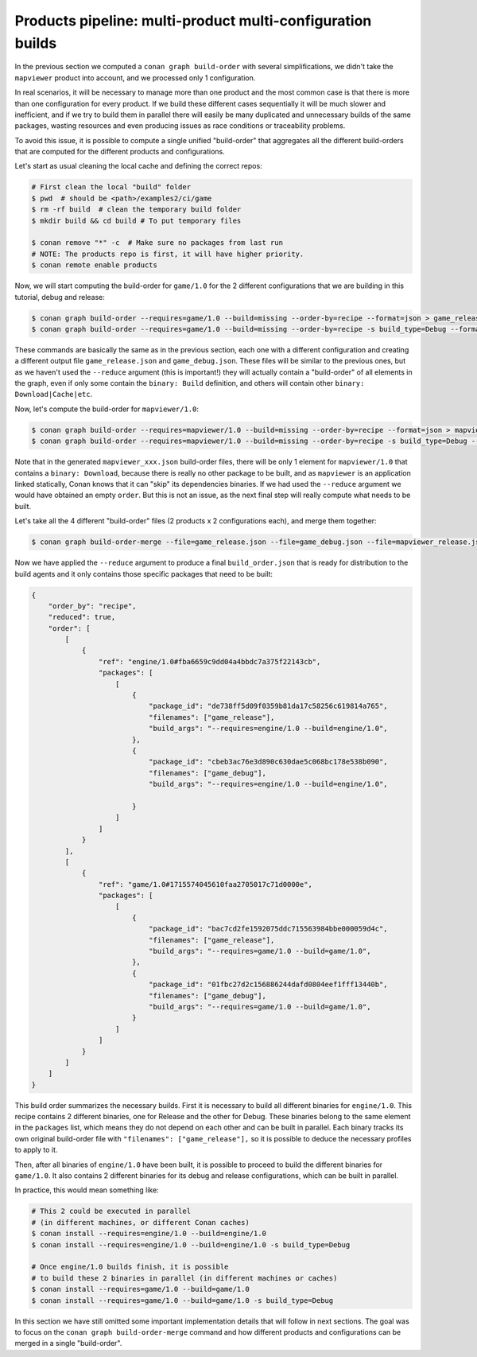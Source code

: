 Products pipeline: multi-product multi-configuration builds
===========================================================

In the previous section we computed a ``conan graph build-order`` with several simplifications, we didn't take the ``mapviewer`` product into account, and we processed only 1 configuration.

In real scenarios, it will be necessary to manage more than one product and the most common case is that there is more than one configuration for every product. If we build these different cases sequentially it will be much slower and inefficient, and if we try to build them in parallel there will easily be many duplicated and unnecessary builds of the same packages, wasting resources and even producing issues as race conditions or traceability problems.

To avoid this issue, it is possible to compute a single unified "build-order" that aggregates all the different build-orders that are computed for the different products and configurations.

Let's start as usual cleaning the local cache and defining the correct repos:

.. code-block:: bash

    # First clean the local "build" folder
    $ pwd  # should be <path>/examples2/ci/game
    $ rm -rf build  # clean the temporary build folder 
    $ mkdir build && cd build # To put temporary files

    $ conan remove "*" -c  # Make sure no packages from last run
    # NOTE: The products repo is first, it will have higher priority.
    $ conan remote enable products

Now, we will start computing the build-order for ``game/1.0`` for the 2 different configurations that we are building in this tutorial, debug and release:

.. code-block:: bash

    $ conan graph build-order --requires=game/1.0 --build=missing --order-by=recipe --format=json > game_release.json
    $ conan graph build-order --requires=game/1.0 --build=missing --order-by=recipe -s build_type=Debug --format=json > game_debug.json

These commands are basically the same as in the previous section, each one with a different configuration and creating a different output file ``game_release.json`` and ``game_debug.json``. These files will be similar to the previous ones, but as we haven't used the ``--reduce`` argument (this is important!) they will actually contain a "build-order" of all elements in the graph, even if only some contain the ``binary: Build`` definition, and others will contain other ``binary: Download|Cache|etc``.

Now, let's compute the build-order for ``mapviewer/1.0``:

.. code-block:: bash

    $ conan graph build-order --requires=mapviewer/1.0 --build=missing --order-by=recipe --format=json > mapviewer_release.json
    $ conan graph build-order --requires=mapviewer/1.0 --build=missing --order-by=recipe -s build_type=Debug --format=json > mapviewer_debug.json


Note that in the generated ``mapviewer_xxx.json`` build-order files, there will be only 1 element for ``mapviewer/1.0`` that contains a ``binary: Download``, because there is really no other package to be built, and as ``mapviewer`` is an application linked statically, Conan knows that it can "skip" its dependencies binaries. If we had used the ``--reduce`` argument we would have obtained an empty ``order``. But this is not an issue, as the next final step will really compute what needs to be built.

Let's take all the 4 different "build-order" files (2 products x 2 configurations each), and merge them together:

.. code-block:: bash

    $ conan graph build-order-merge --file=game_release.json --file=game_debug.json --file=mapviewer_release.json --file=mapviewer_debug.json --reduce --format=json > build_order.json


Now we have applied the ``--reduce`` argument to produce a final ``build_order.json`` that is ready for distribution to the build agents and it only contains those specific packages that need to be built:

.. code-block:: json

    {
        "order_by": "recipe",
        "reduced": true,
        "order": [
            [
                {
                    "ref": "engine/1.0#fba6659c9dd04a4bbdc7a375f22143cb",
                    "packages": [
                        [
                            {
                                "package_id": "de738ff5d09f0359b81da17c58256c619814a765",
                                "filenames": ["game_release"],
                                "build_args": "--requires=engine/1.0 --build=engine/1.0",     
                            },
                            {
                                "package_id": "cbeb3ac76e3d890c630dae5c068bc178e538b090",
                                "filenames": ["game_debug"],
                                "build_args": "--requires=engine/1.0 --build=engine/1.0",
                                
                            }
                        ]
                    ]
                }
            ],
            [
                {
                    "ref": "game/1.0#1715574045610faa2705017c71d0000e",
                    "packages": [
                        [
                            {
                                "package_id": "bac7cd2fe1592075ddc715563984bbe000059d4c",
                                "filenames": ["game_release"],
                                "build_args": "--requires=game/1.0 --build=game/1.0",
                            },
                            {
                                "package_id": "01fbc27d2c156886244dafd0804eef1fff13440b",
                                "filenames": ["game_debug"],
                                "build_args": "--requires=game/1.0 --build=game/1.0",
                            }
                        ]
                    ]
                }
            ]
        ]
    }


This build order summarizes the necessary builds. First it is necessary to build all different binaries for ``engine/1.0``. This recipe contains 2 different binaries, one for Release and the other for Debug. These binaries belong to the same element in the ``packages`` list, which means they do not depend on each other and can be built in parallel. Each binary tracks its own original build-order file with ``"filenames": ["game_release"],`` so it is possible to deduce the necessary profiles to apply to it.

Then, after all binaries of ``engine/1.0`` have been built, it is possible to proceed to build the different binaries for ``game/1.0``. It also contains 2 different binaries for its debug and release configurations, which can be built in parallel.

In practice, this would mean something like:

.. code-block:: bash

    # This 2 could be executed in parallel 
    # (in different machines, or different Conan caches)
    $ conan install --requires=engine/1.0 --build=engine/1.0
    $ conan install --requires=engine/1.0 --build=engine/1.0 -s build_type=Debug

    # Once engine/1.0 builds finish, it is possible
    # to build these 2 binaries in parallel (in different machines or caches)
    $ conan install --requires=game/1.0 --build=game/1.0
    $ conan install --requires=game/1.0 --build=game/1.0 -s build_type=Debug

In this section we have still omitted some important implementation details that will follow in next sections. The goal was to focus on the ``conan graph build-order-merge`` command and how different products and configurations can be merged in a single "build-order".
